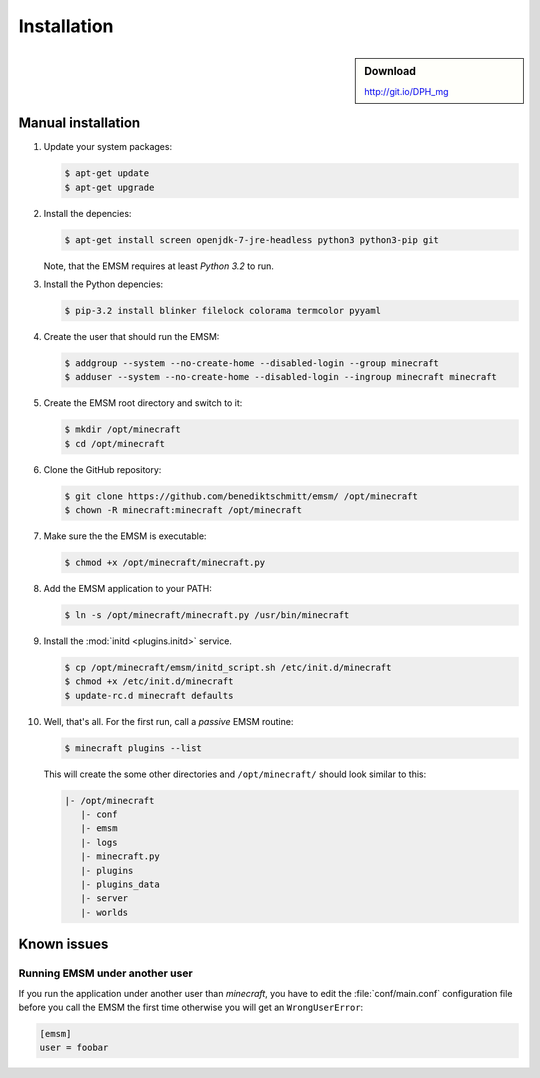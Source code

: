 Installation
============

.. sidebar:: Download

   http://git.io/DPH_mg
   
 
Manual installation
-------------------

#. Update your system packages:

   .. code-block:: bash
   
      $ apt-get update
      $ apt-get upgrade
      
#. Install the depencies:
 
   .. code-block:: bash
   
      $ apt-get install screen openjdk-7-jre-headless python3 python3-pip git
      
   Note, that the EMSM requires at least *Python 3.2* to run.
   
#. Install the Python depencies:
    
   .. code-block:: bash
   
      $ pip-3.2 install blinker filelock colorama termcolor pyyaml 

#. Create the user that should run the EMSM:

   .. code-block:: bash
      
      $ addgroup --system --no-create-home --disabled-login --group minecraft
      $ adduser --system --no-create-home --disabled-login --ingroup minecraft minecraft
      
#. Create the EMSM root directory and switch to it:
   
   .. code-block:: bash
   
      $ mkdir /opt/minecraft
      $ cd /opt/minecraft

#. Clone the GitHub repository:

   .. code-block:: bash
      
      $ git clone https://github.com/benediktschmitt/emsm/ /opt/minecraft
      $ chown -R minecraft:minecraft /opt/minecraft

#. Make sure the the EMSM is executable:

   .. code-block:: bash
   
      $ chmod +x /opt/minecraft/minecraft.py
      
#. Add the EMSM application to your PATH:

   .. code-block:: bash

      $ ln -s /opt/minecraft/minecraft.py /usr/bin/minecraft
      
#. Install the :mod:`initd <plugins.initd>` service.

   .. code-block:: bash
   
      $ cp /opt/minecraft/emsm/initd_script.sh /etc/init.d/minecraft
      $ chmod +x /etc/init.d/minecraft
      $ update-rc.d minecraft defaults

#. Well, that's all. For the first run, call a *passive* EMSM routine:

   .. code-block:: bash

      $ minecraft plugins --list
      
   This will create the some other directories and ``/opt/minecraft/`` should
   look similar to this:
   
   .. code-block:: none
   
      |- /opt/minecraft
         |- conf
         |- emsm
         |- logs
         |- minecraft.py
         |- plugins
         |- plugins_data
         |- server
         |- worlds
         
       
Known issues
------------

Running EMSM under another user
^^^^^^^^^^^^^^^^^^^^^^^^^^^^^^^

If you run the application under another user than *minecraft*, you
have to edit the :file:`conf/main.conf` configuration file before you call the
EMSM the first time otherwise you will get an ``WrongUserError``:
   
.. code-block:: ini

   [emsm]
   user = foobar
